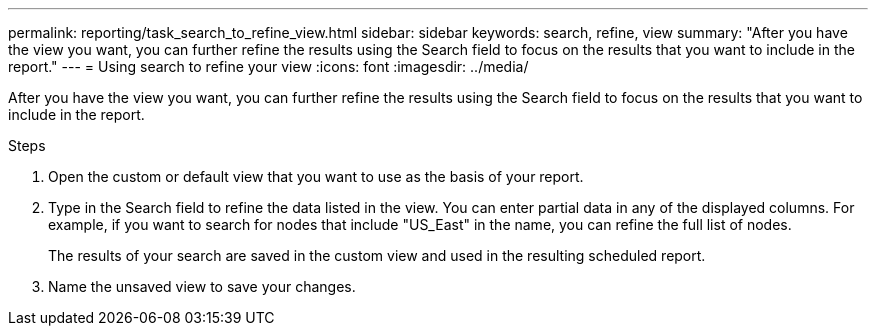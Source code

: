 ---
permalink: reporting/task_search_to_refine_view.html
sidebar: sidebar
keywords: search, refine, view
summary: "After you have the view you want, you can further refine the results using the Search field to focus on the results that you want to include in the report."
---
= Using search to refine your view
:icons: font
:imagesdir: ../media/

[.lead]
After you have the view you want, you can further refine the results using the Search field to focus on the results that you want to include in the report.

.Steps

. Open the custom or default view that you want to use as the basis of your report.
. Type in the Search field to refine the data listed in the view. You can enter partial data in any of the displayed columns. For example, if you want to search for nodes that include "US_East" in the name, you can refine the full list of nodes.
+
The results of your search are saved in the custom view and used in the resulting scheduled report.

. Name the unsaved view to save your changes.

